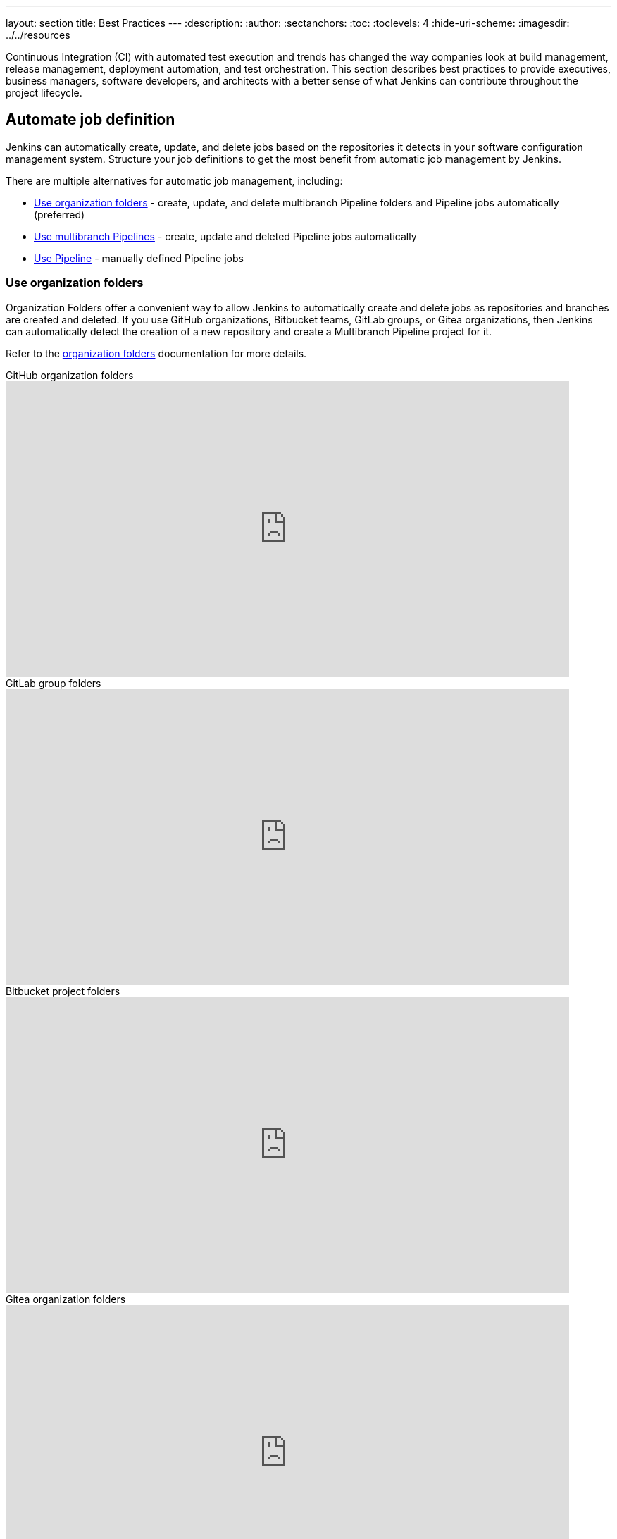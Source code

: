 ---
layout: section
title: Best Practices
---
ifdef::backend-html5[]
:description:
:author:
:sectanchors:
:toc:
:toclevels: 4
:hide-uri-scheme:
ifdef::env-github[:imagesdir: ../resources]
ifndef::env-github[:imagesdir: ../../resources]
endif::[]

Continuous Integration (CI) with automated test execution and trends has changed the way companies look at build management, release management, deployment automation, and test orchestration.
This section describes best practices to provide executives, business managers, software developers, and architects with a better sense of what Jenkins can contribute throughout the project lifecycle.

== Automate job definition

Jenkins can automatically create, update, and delete jobs based on the repositories it detects in your software configuration management system.
Structure your job definitions to get the most benefit from automatic job management by Jenkins.

There are multiple alternatives for automatic job management, including:

* <<Use organization folders>> - create, update, and delete multibranch Pipeline folders and Pipeline jobs automatically (preferred)
* <<Use multibranch Pipelines>> - create, update and deleted Pipeline jobs automatically
* <<Use Pipeline>> - manually defined Pipeline jobs

=== Use organization folders

Organization Folders offer a convenient way to allow Jenkins to automatically create and delete jobs as repositories and branches are created and deleted.
If you use GitHub organizations, Bitbucket teams, GitLab groups, or Gitea organizations, then Jenkins can automatically detect the creation of a new repository and create a Multibranch Pipeline project for it.

Refer to the link:/doc/book/pipeline/pipeline-as-code/#organization-folders[organization folders] documentation for more details.

.GitHub organization folders
video::LbXKUKQ24T8[youtube,width=800,height=420]

.GitLab group folders
video::it6TOeQ6EHg[youtube,width=800,height=420]

.Bitbucket project folders
video::85b6fiVolfk[youtube,width=800,height=420]

.Gitea organization folders
video::NO3sZWRxgQM[youtube,width=800,height=420]

=== Use multibranch Pipelines

If something prevents you from using organization folders, then use multibranch Pipelines.
Organization folders are preferred over multibranch Pipelines because they will automatically create and delete multibranch projects when repositories are created or deleted.

Refer to the link:/doc/book/pipeline/pipeline-as-code/#multibranch-pipeline-projects[multibranch Pipelines] documentation for more details.

=== Use Pipeline

If something prevents you from using organization folders and multibranch Pipelines, use Pipeline jobs.
Organization folders and multibranch Pipelines are preferred over Pipeline jobs because they will automatically create and delete multibranch projects when repositories are created or deleted.

Refer to the link:/doc/book/pipeline/[Pipeline] documentation for more details.

.Differences between Freestyle and Pipeline in Jenkins
video::IOUm1lw7F58[youtube,width=800,height=420]

== Don't use the Maven job type

Jenkins has provided the plugin:maven-plugin[Maven integration plugin] for many years.
Jobs created with the Maven integration plugin are created with the "Maven project" selection from the Jenkins "New item" menu.
The Maven job type provides a higher level of integration with maven builds, but creates unnecessary complications due to that higher level of integration.

Use organization folders, multibranch Pipeline, or Pipeline jobs instead of the Maven job type.

The Jenkins project uses organization folders to build link:https://ci.jenkins.io/job/Core/[Jenkins core] and link:https://ci.jenkins.io/job/Plugins/[Jenkins plugins] on ci.jenkins.io.
A Jenkins Pipeline builds Maven projects easily and provides much better control for Maven users.

Refer to the link:https://plugins.jenkins.io/maven-plugin/#plugin-content-risks[Maven plugin documentation] for more details.

== Report build results

Charts and graphs show trends and patterns that can highlight project status and progress.
Automated test results for unit tests, integration tests, and end-to-end tests can highlight brittleness or instability.
Coverage reports can illustrate areas where automated tests are not executing.
Compiler warning messages can be the first indication of a problem.
Static analysis tools can report risky code or code that may have security risks.
Performance test results can identify delays or problem areas.

The plugin:warnings-ng[Warnings Next Generation] plugin provides convenient access to many reports, including:

* Compiler warnnings and errors (like gcc, clang, javac, or  golang)
* Static analysis warnings and errors (spotbugs, checkstyle, pmd, lint, cpd, or Simian)
* Code coverage reports

.How to use the Warnings Next Generation plugin
video::tj3xYFA6Q2o[youtube,width=800,height=420]

== Show failures to the right people

Configure the notifications from failing and unstable jobs so the notifications reach the right people without distracting others.
Many Jenkins users prefer to only be notified when a failure is likely their fault.
They correctly assume that if they did not cause the failure, they are not the best person to investigate the failure.

Refine your notification system so that new test failures first notify the most recent committers, since they are the most likely cause of the issue.

.Sending Slack notifications
video::EDVZli8GdUM[youtube,width=800,height=420]

== Build on agents

Use agents to perform builds instead of running builds on the controller.
It is much safer, and more scalable, to use agents.

More details are available in the link:/doc/book/security/controller-isolation/[controller isolation] documentation.

== Back up regularly

Even the most reliable of systems will have failures.
Prepare and regularly check the health of your backups.

More details can be found in the link:/doc/book/system-administration/backing-up/[backup documentation].

== Use simple project names

Jenkins uses project names for folders related to the project.
Many tools cannot handle spaces, dollar signs, or similar characters in file paths.
Limit yourself to alphanumeric characters [a-zA-Z0-9_-]+ in project names.
Use the *Display Name* feature to make them look nice.
The "Restrict project naming" setting in the system configuration can enforce naming restrictions for all projects.

== Fingerprint your dependencies

When you have interdependent projects, it often becomes hard to keep track of which version of this is used by which version of that.
Jenkins supports "file fingerprinting" to simplify this.

More information is available on the link:/doc/book/using/fingerprints/[fingerprinting page].

== Strive for reproducible builds

Reproducible builds are a set of software development practices that create an independently-verifiable path from source to binary code.
A continuous integration build is a potential first step towards reproducible builds, but is usually not sufficient.

Refer to the link:https://reproducible-builds.org/[reproducible builds site] for more details.

== Prevent resource collisions in parallel jobs

Multiple jobs running at the same time often cause collisions if they set up a service or need exclusive access.
If your builds involve the use of databases or other networked services, you need to ensure that they don't interfere with each other.
Allocate a different port for parallel project builds to avoid build collisions.
If that's not possible, for example in the case of a persistent resource that needs to be locked, you can prevent builds that use it from running at the same time using the link:https://github.com/jenkinsci/throttle-concurrent-builds-plugin[Throttle Concurrent Builds] plugin.

== Avoid scheduling overload

Schedule jobs to balance the number of jobs running concurrently.
If you're using timer triggers or are periodically polling, use the `H` syntax in the cron expression to introduce scheduing jitter.
The predefined tokens such as `@hourly` can also be used to distribute job starting times more evenly.

== Secure your controller

Jenkins installations have security enabled by default.
However, it is possible to disable security.
Do **not** disable security.

Details are in the link:/doc/book/security/securing-jenkins/[securing Jenkins] chapter of the User Handbook.
